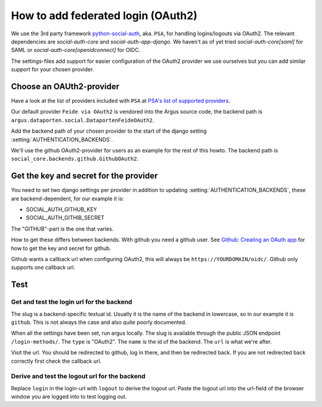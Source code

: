 ===================================
How to add federated login (OAuth2)
===================================

We use the 3rd party framework `python-social-auth`_, aka. ``PSA``, for
handling logins/logouts via OAuth2. The relevant dependencies are
`social-auth-core` and `social-auth-app-django`. We haven't as of yet tried
`social-auth-core[saml]` for SAML or `social-auth-core[openidconnect]` for
OIDC.

The settings-files add support for easier configuration of the OAuth2 provider
we use ourselves but you can add similar support for your chosen provider.

Choose an OAUth2-provider
=========================

Have a look at the list of providers included with ``PSA`` at `PSA's list of supported providers
<https://python-social-auth.readthedocs.io/en/latest/backends/index.html#supported-backends>`_.

Our default provider ``Feide via OAuth2`` is vendored into the Argus source
code, the backend path is ``argus.dataporten.social.DataportenFeideOAuth2``.

Add the backend path of your chosen provider to the start of the django setting
:setting:`AUTHENTICATION_BACKENDS`.

We'll use the github OAuth2-provider for users as an example for the rest of
this howto. The backend path is ``social_core.backends.github.GithubOAuth2``.

Get the key and secret for the provider
=======================================

You need to set two django settings per provider in addition to updating
:setting:`AUTHENTICATION_BACKENDS`, these are backend-dependent, for our
example it is:

* SOCIAL_AUTH_GITHUB_KEY
* SOCIAL_AUTH_GITHIB_SECRET

The "GITHUB"-part is the one that varies.

How to get these differs between backends. With github you need a github user.
See `Github: Creating an OAuth app <https://docs.github.com/en/apps/oauth-apps/building-oauth-apps/creating-an-oauth-app>`_
for how to get the key and secret for github.

Github wants a callback url when configuring OAuth2, this will always be
``https://YOURDOMAIN/oidc/``. Github only supports one callback url.

Test
====

Get and test the login url for the backend
------------------------------------------

The slug is a backend-specific textual id. Usually it is the name of the
backend in lowercase, so in our example it is ``github``. This is not always the
case and also quite poorly documented.

When all the settings have been set, run argus locally. The slug is available
through the public JSON endpoint ``/login-methods/``. The ``type`` is "OAuth2".
The ``name`` is the id of the backend. The ``url`` is what we're after.

Visit the url. You should be redirected to github, log in there, and then be
redirected back. If you are not redirected back correctly first check the
callback url.

Derive and test the logout url for the backend
----------------------------------------------

Replace ``login`` in the login-url with ``logout`` to derive the logout url.
Paste the logout url into the url-field of the browser window you are logged
into to test logging out.

.. _python-social-auth: https://github.com/python-social-auth/
